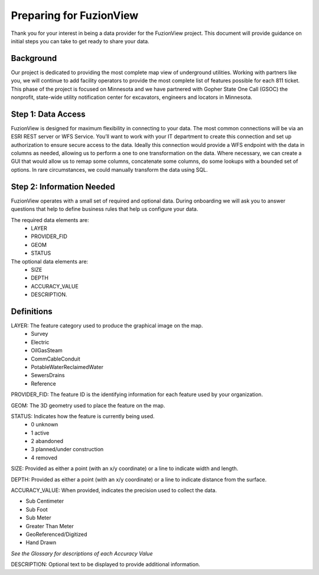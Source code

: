 Preparing for FuzionView
==========================

Thank you for your interest in being a data provider for the FuzionView project. This document will provide guidance on initial steps you can take to get ready to share your data.


Background
------------

Our project is dedicated to providing the most complete map view of underground utilities. Working with partners like you, we will continue to add facility operators to provide the most complete list of features possible for each 811 ticket. This phase of the project is focused on Minnesota and we have partnered with Gopher State One Call (GSOC) the nonprofit, state-wide utility notification center for excavators, engineers and locators in Minnesota.


Step 1: Data Access
--------------------

FuzionView is designed for maximum flexibility in connecting to your data. The most common connections will be via an ESRI REST server or WFS Service. You’ll want to work with your IT department to create this connection and set up authorization to ensure secure access to the data. Ideally this connection would provide a WFS endpoint with the data in columns as needed, allowing us to perform a one to one transformation on the data. 
Where necessary, we can create a GUI that would allow us to remap some columns, concatenate some columns, do some lookups with a bounded set of options.
In rare circumstances, we could manually transform the data using SQL.

Step 2: Information Needed
----------------------------

FuzionView operates with a small set of required and optional data. During onboarding we will ask you to answer questions that help to define business rules that help us configure your data.

The required data elements are:
 * LAYER 
 * PROVIDER_FID 
 * GEOM 
 * STATUS 

The optional data elements are:
 * SIZE
 * DEPTH
 * ACCURACY_VALUE
 * DESCRIPTION. 

Definitions
------------

LAYER: The feature category used to produce the graphical image on the map.
 * Survey
 * Electric
 * OilGasSteam
 * CommCableConduit
 * PotableWaterReclaimedWater
 * SewersDrains
 * Reference

PROVIDER_FID: The feature ID is the identifying information for each feature used by your organization. 

GEOM: The 3D geometry used to place the feature on the map.

STATUS: Indicates how the feature is currently being used.
 * 0 unknown 
 * 1 active 
 * 2 abandoned 
 * 3 planned/under construction
 * 4 removed

SIZE: Provided as either a point (with an x/y coordinate) or a line to indicate width and length.

DEPTH: Provided as either a point (with an x/y coordinate) or a line to indicate distance from the surface.

ACCURACY_VALUE: When provided, indicates the precision used to collect the data.

* Sub Centimeter
* Sub Foot
* Sub Meter
* Greater Than Meter
* GeoReferenced/Digitized
* Hand Drawn

*See the Glossary for descriptions of each Accuracy Value*

DESCRIPTION: Optional text to be displayed to provide additional information.
